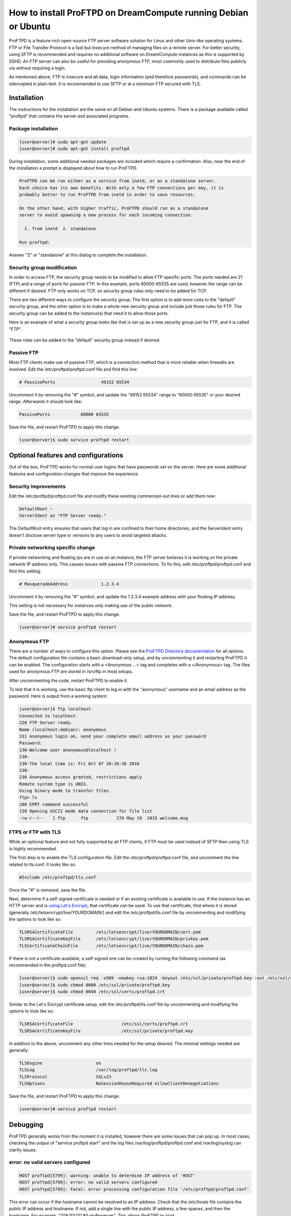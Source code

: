 ===============================================================
How to install ProFTPD on DreamCompute running Debian or Ubuntu
===============================================================

ProFTPD is a feature-rich open-source FTP server software solution for Linux
and other Unix-like operating systems.  FTP or File Transfer Protocol is a fast
but insecure method of managing files on a remote server.  For better security,
using SFTP is recommended and requires no additional software on DreamCompute
instances as this is supported by SSHD.  An FTP server can also be useful for
providing anonymous FTP, most commonly used to distribute files publicly via
without requiring a login.

As mentioned above, FTP is insecure and all data, login information (and
therefore passwords), and commands can be intercepted in plain text.  It is
recommended to use SFTP or at a minimum FTP secured with TLS.

Installation
~~~~~~~~~~~~

The instructions for the installation are the same on all Debian and Ubuntu
systems.  There is a package available called "proftpd" that contains the
server and associated programs.

Package installation
--------------------

.. code-block:: console

    [user@server]# sudo apt-get update
    [user@server]# sudo apt-get install proftpd

During installation, some additional needed packages are included which require
a confirmation.  Also, near the end of the installation a prompt is displayed
about how to run ProFTPD.

.. code::

    ProFTPD can be run either as a service from inetd, or as a standalone server.
    Each choice has its own benefits. With only a few FTP connections per day, it is
    probably better to run ProFTPD from inetd in order to save resources.

    On the other hand, with higher traffic, ProFTPD should run as a standalone
    server to avoid spawning a new process for each incoming connection.

      1. from inetd  2. standalone

    Run proftpd:

Answer "2" or "standalone" at this dialog to complete the installation.

Security group modification
---------------------------

In order to access FTP, the security group needs to be modified to allow FTP
specific ports.  The ports needed are 21 (FTP) and a range of ports for passive
FTP.  In this example, ports 60000-65535 are used, however the range can be
different if desired.  FTP only works on TCP, so security group rules only need
to be added for TCP.

There are two different ways to configure the security group.  The first option
is to add more rules to the "default" security group, and the other option is
to make a whole new security group and include just those rules for FTP.  The
security group can be added to the instance(s) that need it to allow those
ports.

Here is an example of what a security group looks like that is set up as a new
security group just for FTP, and it is called "FTP".

.. figure:: images/proftpd/dreamcompute-proftpd-security-group.png

These rules can be added to the "default" security group instead if desired.

Passive FTP
-----------

Most FTP clients make use of passive FTP, which is a connection method that is
more reliable when firewalls are involved.  Edit the /etc/proftpd/proftpd.conf
file and find this line:

.. code-block:: apache

    # PassivePorts                  49152 65534

Uncomment it by removing the "#" symbol, and update the "49152 65534" range
to "60000 65535" or your desired range.  Afterwards it should look like:

.. code-block:: apache

    PassivePorts            60000 65535

Save the file, and restart ProFTPD to apply this change.

.. code-block:: console

    [user@server]$ sudo service proftpd restart

Optional features and configurations
~~~~~~~~~~~~~~~~~~~~~~~~~~~~~~~~~~~~

Out of the box, ProFTPD works for normal user logins that have passwords set on
the server.  Here are some additional features and configuration changes that
improve the experience.

Security improvements
---------------------

Edit the /etc/proftpd/proftpd.conf file and modify these existing commented-out
lines or add them new:

.. code-block:: apache

    DefaultRoot ~
    ServerIdent on "FTP Server ready."

The DefaultRoot entry ensures that users that log in are confined to
their home directories, and the ServerIdent entry doesn't disclose
server type or versions to any users to avoid targeted attacks.

Private networking specific change
----------------------------------

If private networking and floating ips are in use on an instance, the FTP
server believes it is working on the private network IP address only.  This
causes issues with passive FTP connections.  To fix this, edit
/etc/proftpd/proftpd.conf and find this setting:

.. code-block:: apache

    # MasqueradeAddress             1.2.3.4

Uncomment it by removing the "#" symbol, and update the 1.2.3.4 example address
with your floating IP address.

This setting is not necessary for instances only making use of the public
network.

Save the file, and restart ProFTPD to apply this change.

.. code-block:: console

    [user@server]# service proftpd restart

Anonymous FTP
-------------

There are a number of ways to configure this option.  Please see the
`ProFTPD Directory documentation <http://www.proftpd.org/docs/howto/Directory.html>`_
for all options.  The default configuration file contains a basic download-only
setup, and by uncommenting it and restarting ProFTPD it can be enabled.  The
configuration starts with a <Anonymous ...> tag and completes with a
</Anonymous> tag.  The files used for anonymous FTP are stored in /srv/ftp
in most setups.

After uncommenting the code, restart ProFTPD to enable it.

To test that it is working, use the basic ftp client to log in with the
"anonymous" username and an email address as the password.  Here is output
from a working system:

.. code-block:: console

    [user@server]$ ftp localhost
    Connected to localhost.
    220 FTP Server ready.
    Name (localhost:debian): anonymous
    331 Anonymous login ok, send your complete email address as your password
    Password:
    230-Welcome user anonymous@localhost !
    230-
    230-The local time is: Fri Oct 07 20:26:36 2016
    230-
    230 Anonymous access granted, restrictions apply
    Remote system type is UNIX.
    Using binary mode to transfer files.
    ftp> ls
    200 EPRT command successful
    150 Opening ASCII mode data connection for file list
    -rw-r--r--   1 ftp      ftp           170 May 19  2015 welcome.msg

FTPS or FTP with TLS
--------------------

While an optional feature and not fully supported by all FTP clients, if FTP
must be used instead of SFTP then using TLS is highly recommended.

The first step is to enable the TLS configuration file.  Edit the
/etc/proftpd/proftpd.conf file, and uncomment the line related to tls.conf.  It
looks like so:

.. code-block:: apache

    #Include /etc/proftpd/tls.conf

Once the "#" is removed, save the file.

Next, determine if a self-signed certificate is needed or if an existing
certificate is available to use.  If the instance has an HTTP server and is
`using Let's Encrypt <222168828>`_, that certificate can be used.  To
use that certificate, find where it is stored (generally
/etc/letsencrypt/live/YOURDOMAIN/) and edit the /etc/proftpd/tls.conf
file by uncommenting and modifying the options to look like so:

.. code-block:: apache

    TLSRSACertificateFile         /etc/letsencrypt/live/YOURDOMAIN/cert.pem
    TLSRSACertificateKeyFile      /etc/letsencrypt/live/YOURDOMAIN/privkey.pem
    TLSCertificateChainFile       /etc/letsencrypt/live/YOURDOMAIN/chain.pem

If there is not a certificate available, a self-signed one can be created by
running the following command (as recommended in the proftpd.conf file):

.. code-block:: console

    [user@server]$ sudo openssl req -x509 -newkey rsa:1024 -keyout /etc/ssl/private/proftpd.key -out /etc/ssl/certs/proftpd.crt -nodes -days 365
    [user@server]$ sudo chmod 0600 /etc/ssl/private/proftpd.key
    [user@server]$ sudo chmod 0640 /etc/ssl/certs/proftpd.crt

Similar to the Let's Encrypt certificate setup, edit the /etc/proftpd/tls.conf
file by uncommenting and modifying the options to look like so:

.. code-block:: apache

    TLSRSACertificateFile                   /etc/ssl/certs/proftpd.crt
    TLSRSACertificateKeyFile                /etc/ssl/private/proftpd.key

In addition to the above, uncomment any other lines needed for the setup
desired.  The minimal settings needed are generally:

.. code-block:: apache

    TLSEngine                     on
    TLSLog                        /var/log/proftpd/tls.log
    TLSProtocol                   SSLv23
    TLSOptions                    NoSessionReuseRequired AllowClientRenegotiations

Save the file, and restart ProFTPD to apply this change.

.. code-block:: console

    [user@server]# service proftpd restart

Debugging
~~~~~~~~~

ProFTPD generally works from the moment it is installed, however there are
some issues that can pop up.  In most cases, checking the output of
"service proftpd start" and the log files /var/log/proftpd/proftpd.conf and
/var/log/syslog can clarify issues.

error: no valid servers configured
----------------------------------

.. code-block:: console

    HOST proftpd[5799]: warning: unable to determine IP address of 'HOST'
    HOST proftpd[5799]: error: no valid servers configured
    HOST proftpd[5799]: Fatal: error processing configuration file '/etc/proftpd/proftpd.conf'

This error can occur if the hostname cannot be resolved to an IP address.
Check that the /etc/hosts file contains the public IP address and hostname.  If
not, add a single line with the public IP address, a few spaces, and then the
hostname.  For example, "208.113.131.80      myftpserver".  This allows ProFTPD
to start.

.. meta::
    :labels: proftpd debian ubuntu ftp
